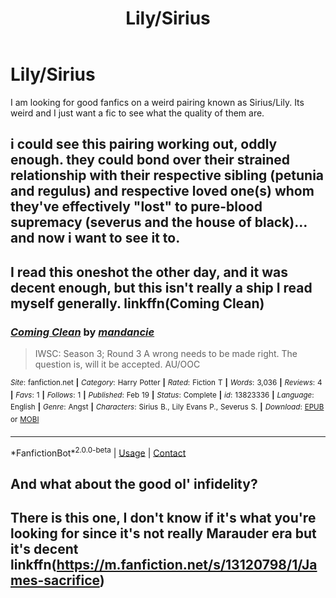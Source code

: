 #+TITLE: Lily/Sirius

* Lily/Sirius
:PROPERTIES:
:Author: Ravvvvvy
:Score: 1
:DateUnix: 1613952250.0
:DateShort: 2021-Feb-22
:FlairText: Request
:END:
I am looking for good fanfics on a weird pairing known as Sirius/Lily. Its weird and I just want a fic to see what the quality of them are.


** i could see this pairing working out, oddly enough. they could bond over their strained relationship with their respective sibling (petunia and regulus) and respective loved one(s) whom they've effectively "lost" to pure-blood supremacy (severus and the house of black)... and now i want to see it to.
:PROPERTIES:
:Author: yuna-mao-caro
:Score: 3
:DateUnix: 1613968823.0
:DateShort: 2021-Feb-22
:END:


** I read this oneshot the other day, and it was decent enough, but this isn't really a ship I read myself generally. linkffn(Coming Clean)
:PROPERTIES:
:Author: Fredrik1994
:Score: 2
:DateUnix: 1613957472.0
:DateShort: 2021-Feb-22
:END:

*** [[https://www.fanfiction.net/s/13823336/1/][*/Coming Clean/*]] by [[https://www.fanfiction.net/u/3028672/mandancie][/mandancie/]]

#+begin_quote
  IWSC: Season 3; Round 3 A wrong needs to be made right. The question is, will it be accepted. AU/OOC
#+end_quote

^{/Site/:} ^{fanfiction.net} ^{*|*} ^{/Category/:} ^{Harry} ^{Potter} ^{*|*} ^{/Rated/:} ^{Fiction} ^{T} ^{*|*} ^{/Words/:} ^{3,036} ^{*|*} ^{/Reviews/:} ^{4} ^{*|*} ^{/Favs/:} ^{1} ^{*|*} ^{/Follows/:} ^{1} ^{*|*} ^{/Published/:} ^{Feb} ^{19} ^{*|*} ^{/Status/:} ^{Complete} ^{*|*} ^{/id/:} ^{13823336} ^{*|*} ^{/Language/:} ^{English} ^{*|*} ^{/Genre/:} ^{Angst} ^{*|*} ^{/Characters/:} ^{Sirius} ^{B.,} ^{Lily} ^{Evans} ^{P.,} ^{Severus} ^{S.} ^{*|*} ^{/Download/:} ^{[[http://www.ff2ebook.com/old/ffn-bot/index.php?id=13823336&source=ff&filetype=epub][EPUB]]} ^{or} ^{[[http://www.ff2ebook.com/old/ffn-bot/index.php?id=13823336&source=ff&filetype=mobi][MOBI]]}

--------------

*FanfictionBot*^{2.0.0-beta} | [[https://github.com/FanfictionBot/reddit-ffn-bot/wiki/Usage][Usage]] | [[https://www.reddit.com/message/compose?to=tusing][Contact]]
:PROPERTIES:
:Author: FanfictionBot
:Score: 1
:DateUnix: 1613957492.0
:DateShort: 2021-Feb-22
:END:


** And what about the good ol' infidelity?
:PROPERTIES:
:Author: ceplma
:Score: 1
:DateUnix: 1613974703.0
:DateShort: 2021-Feb-22
:END:


** There is this one, I don't know if it's what you're looking for since it's not really Marauder era but it's decent linkffn([[https://m.fanfiction.net/s/13120798/1/James-sacrifice]])
:PROPERTIES:
:Author: chayoutofcontext
:Score: 1
:DateUnix: 1614013102.0
:DateShort: 2021-Feb-22
:END:

